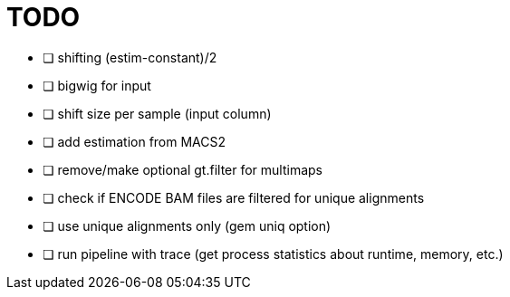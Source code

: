 = TODO
:icons: font

- [ ] shifting (estim-constant)/2
- [ ] bigwig for input
- [ ] shift size per sample (input column)
- [ ] add estimation from MACS2
- [ ] remove/make optional gt.filter for multimaps
- [ ] check if ENCODE BAM files are filtered for unique alignments
- [ ] use unique alignments only (gem uniq option)
- [ ] run pipeline with trace (get process statistics about runtime, memory, etc.)
